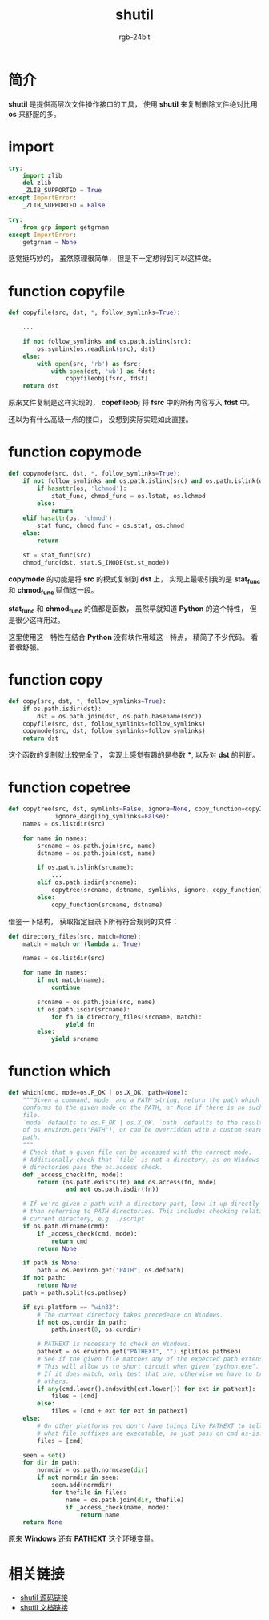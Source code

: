 #+TITLE:      shutil
#+AUTHOR:     rgb-24bit
#+EMAIL:      rgb-24bit@foxmail.com

* Table of Contents                                       :TOC_4_gh:noexport:
- [[#简介][简介]]
- [[#import][import]]
- [[#function-copyfile][function copyfile]]
- [[#function-copymode][function copymode]]
- [[#function-copy][function copy]]
- [[#function-copetree][function copetree]]
- [[#function-which][function which]]
- [[#相关链接][相关链接]]

* 简介
  *shutil* 是提供高层次文件操作接口的工具， 使用 *shutil* 来复制删除文件绝对比用 *os* 来舒服的多。

* import
  #+BEGIN_SRC python
    try:
        import zlib
        del zlib
        _ZLIB_SUPPORTED = True
    except ImportError:
        _ZLIB_SUPPORTED = False

    try:
        from grp import getgrnam
    except ImportError:
        getgrnam = None
  #+END_SRC
  
  感觉挺巧妙的， 虽然原理很简单， 但是不一定想得到可以这样做。

* function copyfile
  #+BEGIN_SRC python
    def copyfile(src, dst, *, follow_symlinks=True):

        ...

        if not follow_symlinks and os.path.islink(src):
            os.symlink(os.readlink(src), dst)
        else:
            with open(src, 'rb') as fsrc:
                with open(dst, 'wb') as fdst:
                    copyfileobj(fsrc, fdst)
        return dst
  #+END_SRC

  原来文件复制是这样实现的， *copefileobj* 将 *fsrc* 中的所有内容写入 *fdst* 中。

  还以为有什么高级一点的接口， 没想到实际实现如此直接。

* function copymode
  #+BEGIN_SRC python
    def copymode(src, dst, *, follow_symlinks=True):
        if not follow_symlinks and os.path.islink(src) and os.path.islink(dst):
            if hasattr(os, 'lchmod'):
                stat_func, chmod_func = os.lstat, os.lchmod
            else:
                return
        elif hasattr(os, 'chmod'):
            stat_func, chmod_func = os.stat, os.chmod
        else:
            return

        st = stat_func(src)
        chmod_func(dst, stat.S_IMODE(st.st_mode))
  #+END_SRC

  *copymode* 的功能是将 *src* 的模式复制到 *dst* 上， 实现上最吸引我的是 *stat_func* 和 *chmod_func* 赋值这一段。

  *stat_func* 和 *chmod_func* 的值都是函数， 虽然早就知道 *Python* 的这个特性， 但是很少这样用过。

  这里使用这一特性在结合 *Python* 没有块作用域这一特点， 精简了不少代码。 看着很舒服。

* function copy
  #+BEGIN_SRC python
    def copy(src, dst, *, follow_symlinks=True):
        if os.path.isdir(dst):
            dst = os.path.join(dst, os.path.basename(src))
        copyfile(src, dst, follow_symlinks=follow_symlinks)
        copymode(src, dst, follow_symlinks=follow_symlinks)
        return dst
  #+END_SRC
  
  这个函数的复制就比较完全了， 实现上感觉有趣的是参数 ***, 以及对 *dst* 的判断。

* function copetree
  #+BEGIN_SRC python
    def copytree(src, dst, symlinks=False, ignore=None, copy_function=copy2,
                 ignore_dangling_symlinks=False):
        names = os.listdir(src)

        for name in names:
            srcname = os.path.join(src, name)
            dstname = os.path.join(dst, name)

            if os.path.islink(srcname):
                ...
            elif os.path.isdir(srcname):
                copytree(srcname, dstname, symlinks, ignore, copy_function)
            else:
                copy_function(srcname, dstname)
  #+END_SRC

  借鉴一下结构， 获取指定目录下所有符合规则的文件：
  #+BEGIN_SRC python
    def directory_files(src, match=None):
        match = match or (lambda x: True)

        names = os.listdir(src)

        for name in names:
            if not match(name):
                continue

            srcname = os.path.join(src, name)
            if os.path.isdir(srcname):
                for fn in directory_files(srcname, match):
                    yield fn
            else:
                yield srcname
  #+END_SRC

* function which
  #+BEGIN_SRC python
    def which(cmd, mode=os.F_OK | os.X_OK, path=None):
        """Given a command, mode, and a PATH string, return the path which
        conforms to the given mode on the PATH, or None if there is no such
        file.
        `mode` defaults to os.F_OK | os.X_OK. `path` defaults to the result
        of os.environ.get("PATH"), or can be overridden with a custom search
        path.
        """
        # Check that a given file can be accessed with the correct mode.
        # Additionally check that `file` is not a directory, as on Windows
        # directories pass the os.access check.
        def _access_check(fn, mode):
            return (os.path.exists(fn) and os.access(fn, mode)
                    and not os.path.isdir(fn))

        # If we're given a path with a directory part, look it up directly rather
        # than referring to PATH directories. This includes checking relative to the
        # current directory, e.g. ./script
        if os.path.dirname(cmd):
            if _access_check(cmd, mode):
                return cmd
            return None

        if path is None:
            path = os.environ.get("PATH", os.defpath)
        if not path:
            return None
        path = path.split(os.pathsep)

        if sys.platform == "win32":
            # The current directory takes precedence on Windows.
            if not os.curdir in path:
                path.insert(0, os.curdir)

            # PATHEXT is necessary to check on Windows.
            pathext = os.environ.get("PATHEXT", "").split(os.pathsep)
            # See if the given file matches any of the expected path extensions.
            # This will allow us to short circuit when given "python.exe".
            # If it does match, only test that one, otherwise we have to try
            # others.
            if any(cmd.lower().endswith(ext.lower()) for ext in pathext):
                files = [cmd]
            else:
                files = [cmd + ext for ext in pathext]
        else:
            # On other platforms you don't have things like PATHEXT to tell you
            # what file suffixes are executable, so just pass on cmd as-is.
            files = [cmd]

        seen = set()
        for dir in path:
            normdir = os.path.normcase(dir)
            if not normdir in seen:
                seen.add(normdir)
                for thefile in files:
                    name = os.path.join(dir, thefile)
                    if _access_check(name, mode):
                        return name
        return None
  #+END_SRC

  原来 *Windows* 还有 *PATHEXT* 这个环境变量。

* 相关链接
  + [[https://github.com/python/cpython/blob/3.6/Lib/shutil.py][shutil 源码链接]]
  + [[https://docs.python.org/3.6/library/shutil.html][shutil 文档链接]]
